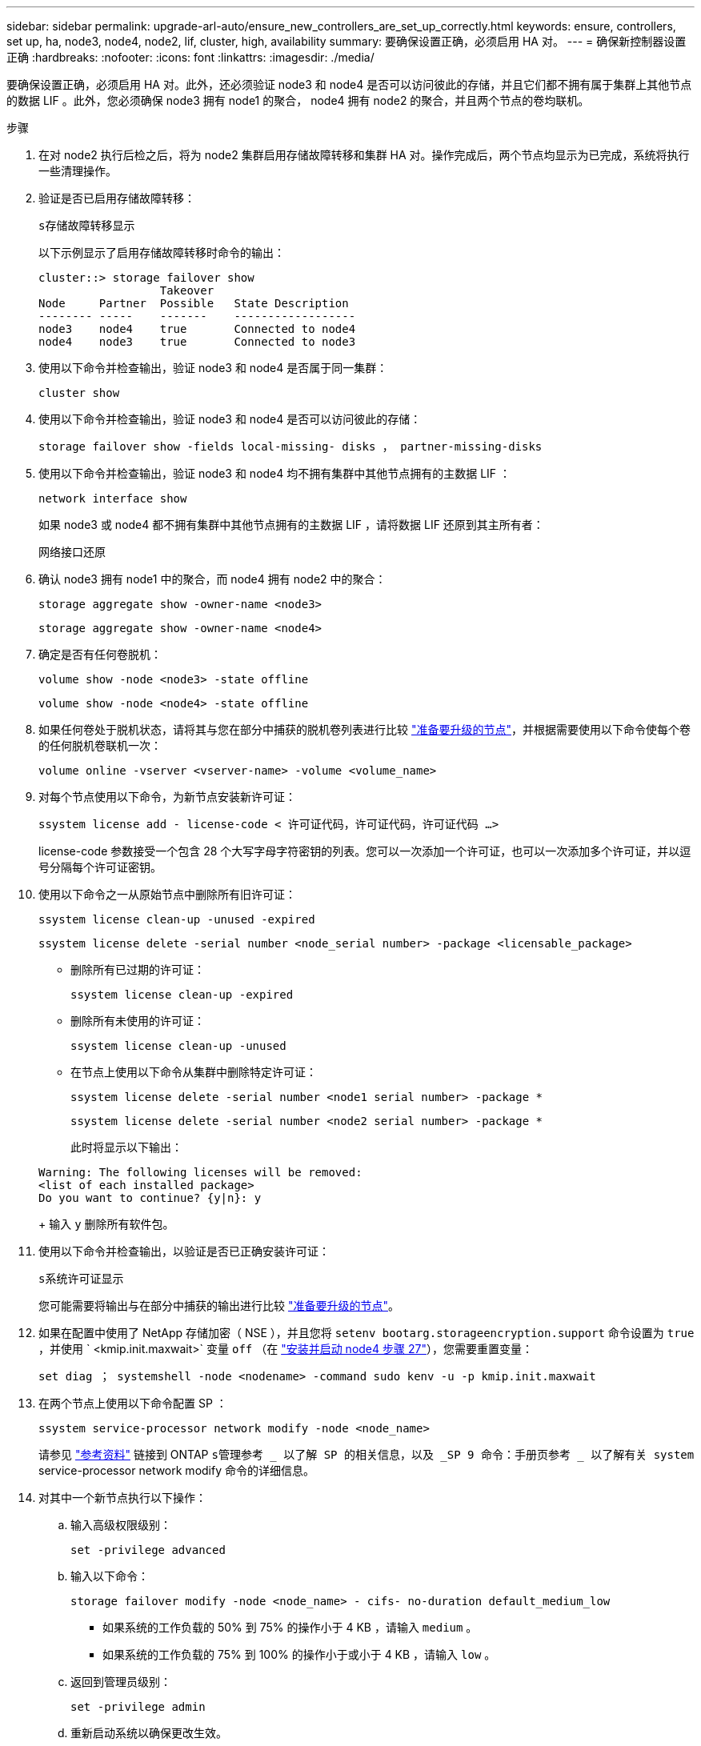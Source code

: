 ---
sidebar: sidebar 
permalink: upgrade-arl-auto/ensure_new_controllers_are_set_up_correctly.html 
keywords: ensure, controllers, set up, ha, node3, node4, node2, lif, cluster, high, availability 
summary: 要确保设置正确，必须启用 HA 对。 
---
= 确保新控制器设置正确
:hardbreaks:
:nofooter: 
:icons: font
:linkattrs: 
:imagesdir: ./media/


[role="lead"]
要确保设置正确，必须启用 HA 对。此外，还必须验证 node3 和 node4 是否可以访问彼此的存储，并且它们都不拥有属于集群上其他节点的数据 LIF 。此外，您必须确保 node3 拥有 node1 的聚合， node4 拥有 node2 的聚合，并且两个节点的卷均联机。

.步骤
. 在对 node2 执行后检之后，将为 node2 集群启用存储故障转移和集群 HA 对。操作完成后，两个节点均显示为已完成，系统将执行一些清理操作。
. 验证是否已启用存储故障转移：
+
`s存储故障转移显示`

+
以下示例显示了启用存储故障转移时命令的输出：

+
....
cluster::> storage failover show
                  Takeover
Node     Partner  Possible   State Description
-------- -----    -------    ------------------
node3    node4    true       Connected to node4
node4    node3    true       Connected to node3
....
. 使用以下命令并检查输出，验证 node3 和 node4 是否属于同一集群：
+
`cluster show`

. 使用以下命令并检查输出，验证 node3 和 node4 是否可以访问彼此的存储：
+
`storage failover show -fields local-missing- disks ， partner-missing-disks`

. 使用以下命令并检查输出，验证 node3 和 node4 均不拥有集群中其他节点拥有的主数据 LIF ：
+
`network interface show`

+
如果 node3 或 node4 都不拥有集群中其他节点拥有的主数据 LIF ，请将数据 LIF 还原到其主所有者：

+
`网络接口还原`

. 确认 node3 拥有 node1 中的聚合，而 node4 拥有 node2 中的聚合：
+
`storage aggregate show -owner-name <node3>`

+
`storage aggregate show -owner-name <node4>`

. 确定是否有任何卷脱机：
+
`volume show -node <node3> -state offline`

+
`volume show -node <node4> -state offline`

. 如果任何卷处于脱机状态，请将其与您在部分中捕获的脱机卷列表进行比较 link:prepare_nodes_for_upgrade.html["准备要升级的节点"]，并根据需要使用以下命令使每个卷的任何脱机卷联机一次：
+
`volume online -vserver <vserver-name> -volume <volume_name>`

. 对每个节点使用以下命令，为新节点安装新许可证：
+
`ssystem license add - license-code < 许可证代码，许可证代码，许可证代码 ...>`

+
license-code 参数接受一个包含 28 个大写字母字符密钥的列表。您可以一次添加一个许可证，也可以一次添加多个许可证，并以逗号分隔每个许可证密钥。

. 使用以下命令之一从原始节点中删除所有旧许可证：
+
`ssystem license clean-up -unused -expired`

+
`ssystem license delete -serial number <node_serial number> -package <licensable_package>`

+
** 删除所有已过期的许可证：
+
`ssystem license clean-up -expired`

** 删除所有未使用的许可证：
+
`ssystem license clean-up -unused`

** 在节点上使用以下命令从集群中删除特定许可证：
+
`ssystem license delete -serial number <node1 serial number> -package *`

+
`ssystem license delete -serial number <node2 serial number> -package *`

+
此时将显示以下输出：

+
....
Warning: The following licenses will be removed:
<list of each installed package>
Do you want to continue? {y|n}: y
....
+
输入 `y` 删除所有软件包。



. 使用以下命令并检查输出，以验证是否已正确安装许可证：
+
`s系统许可证显示`

+
您可能需要将输出与在部分中捕获的输出进行比较 link:prepare_nodes_for_upgrade.html["准备要升级的节点"]。

. 如果在配置中使用了 NetApp 存储加密（ NSE ），并且您将 `setenv bootarg.storageencryption.support` 命令设置为 `true` ，并使用 ` <kmip.init.maxwait>` 变量 `off` （在 link:install_boot_node4.html#step27["安装并启动 node4 步骤 27"]），您需要重置变量：
+
`set diag ； systemshell -node <nodename> -command sudo kenv -u -p kmip.init.maxwait`



. 在两个节点上使用以下命令配置 SP ：
+
`ssystem service-processor network modify -node <node_name>`

+
请参见 link:other_references.html["参考资料"] 链接到 ONTAP `s管理参考 _ 以了解 SP 的相关信息，以及 _SP 9 命令：手册页参考 _ 以了解有关 system` service-processor network modify 命令的详细信息。

. 对其中一个新节点执行以下操作：
+
.. 输入高级权限级别：
+
`set -privilege advanced`

.. 输入以下命令：
+
`storage failover modify -node <node_name> - cifs- no-duration default_medium_low`

+
*** 如果系统的工作负载的 50% 到 75% 的操作小于 4 KB ，请输入 `medium` 。
*** 如果系统的工作负载的 75% 到 100% 的操作小于或小于 4 KB ，请输入 `low` 。


.. 返回到管理员级别：
+
`set -privilege admin`

.. 重新启动系统以确保更改生效。


. 如果要在新节点上设置无交换机集群，请参见 link:other_references.html["参考资料"] 要链接到 _NetApp 支持站点 _ 并按照 _switchover to a two-node switchless cluster_ 中的说明进行操作。


如果在 node3 和 node4 上启用了存储加密，请完成此部分 link:set_up_storage_encryption_new_module.html["在新控制器模块上设置存储加密"]。否则，请完成部分 。
